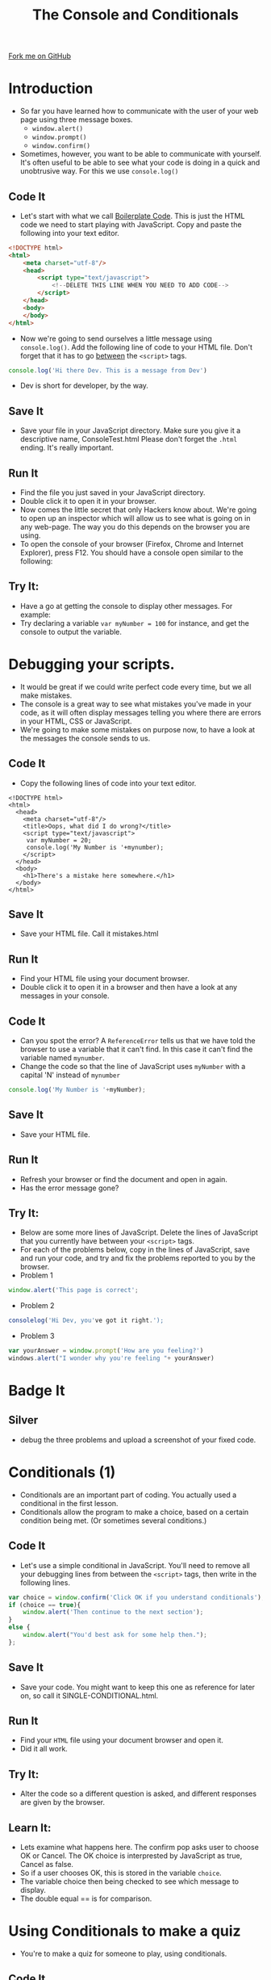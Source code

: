 #+STARTUP:indent
#+HTML_HEAD: <link rel="stylesheet" type="text/css" href="css/main.css"/>
#+HTML_HEAD_EXTRA: <link rel="stylesheet" type="text/css" href="css/styles.css"/>
#+OPTIONS: f:nil author:nil num:1 creator:nil timestamp:nil html-style:nil 
#+TITLE: The Console and Conditionals
#+AUTHOR: Marc Scott

#+BEGIN_HTML
<div class=ribbon>
<a href="https://github.com/MarcScott/7-WD-JS">Fork me on GitHub</a>
</div>
#+END_HTML

* COMMENT Use as a template
:PROPERTIES:
:HTML_CONTAINER_CLASS: activity
:END:
** Code It
:PROPERTIES:
:HTML_CONTAINER_CLASS: code
:END:
** Save It
:PROPERTIES:
:HTML_CONTAINER_CLASS: save
:END:
** Run It
:PROPERTIES:
:HTML_CONTAINER_CLASS: run
:END:
** Try It:
:PROPERTIES:
:HTML_CONTAINER_CLASS: try
:END:
* Introduction
:PROPERTIES:
:HTML_CONTAINER_CLASS: activity
:END:
- So far you have learned how to communicate with the user of your web page using three message boxes.
  - =window.alert()=
  - =window.prompt()=
  - =window.confirm()=
- Sometimes, however, you want to be able to communicate with yourself. It's often useful to be able to see what your code is doing in a quick and unobtrusive way. For this we use =console.log()= 
** Code It
:PROPERTIES:
:HTML_CONTAINER_CLASS: code
:END:
- Let's start with what we call [[http://en.wikipedia.org/wiki/Boilerplate_code][Boilerplate Code]]. This is just the HTML code we need to start playing with JavaScript. Copy and paste the following into your text editor.
#+BEGIN_SRC html
    <!DOCTYPE html>
    <html>
        <meta charset="utf-8"/>
        <head>
            <script type="text/javascript">
                <!--DELETE THIS LINE WHEN YOU NEED TO ADD CODE-->
            </script>
        </head>
        <body>
        </body>
    </html>
#+END_SRC
- Now we're going to send ourselves a little message using =console.log()=. Add the following line of code to your HTML file. Don't forget that it has to go _between_ the =<script>= tags.

#+BEGIN_SRC javascript
  console.log('Hi there Dev. This is a message from Dev')
#+END_SRC
- Dev is short for developer, by the way.
** Save It
:PROPERTIES:
:HTML_CONTAINER_CLASS: save
:END:
- Save your file in your JavaScript directory. Make sure you give it a descriptive name, ConsoleTest.html Please don't forget the =.html= ending. It's really important.
** Run It
:PROPERTIES:
:HTML_CONTAINER_CLASS: run
:END:
- Find the file you just saved in your JavaScript directory.
- Double click it to open it in your browser.
- Now comes the little secret that only Hackers know about. We're going to open up an inspector which will allow us to see what is going on in any web-page. The way you do this depends on the browser you are using.
- To open the console of your browser (Firefox, Chrome and Internet Explorer), press F12. You should have a console open similar to the following:
   [[file:./img/console.png]] 
** Try It:
:PROPERTIES:
:HTML_CONTAINER_CLASS: try
:END:
- Have a go at getting the console to display other messages. For example:
   [[file:./img/console2.png]] 
- Try declaring a variable =var myNumber = 100= for instance, and get the console to output the variable. 
* Debugging your scripts.
:PROPERTIES:
:HTML_CONTAINER_CLASS: activity
:END:
- It would be great if we could write perfect code every time, but we all make mistakes.
- The console is a great way to see what mistakes you've made in your code, as it will often display messages telling you where there are errors in your HTML, CSS or JavaScript.
- We're going to make some mistakes on purpose now, to have a look at the messages the console sends to us.
** Code It
:PROPERTIES:
:HTML_CONTAINER_CLASS: code
:END:
- Copy the following lines of code into your text editor.

#+BEGIN_SRC web
  <!DOCTYPE html>  
  <html>
    <head>
      <meta charset="utf-8"/>
      <title>Oops, what did I do wrong?</title>
      <script type="text/javascript">
       var myNumber = 20;
       console.log('My Number is '+mynumber);
      </script>
    </head>
    <body>
      <h1>There's a mistake here somewhere.</h1>
    </body>
  </html>
#+END_SRC

** Save It
:PROPERTIES:
:HTML_CONTAINER_CLASS: save
:END:
- Save your HTML file. Call it mistakes.html
** Run It
:PROPERTIES:
:HTML_CONTAINER_CLASS: run
:END:
- Find your HTML file using your document browser.
- Double click it to open it in a browser and then have a look at any messages in your console.
** Code It
:PROPERTIES:
:HTML_CONTAINER_CLASS: code
:END:
- Can you spot the error? A =ReferenceError= tells us that we have told the browser to use a variable that it can't find. In this case it can't find the variable named =mynumber=.
- Change the code so that the line of JavaScript uses =myNumber= with a capital 'N' instead of =mynumber=
#+BEGIN_SRC javascript
console.log('My Number is '+myNumber);
#+END_SRC
** Save It
:PROPERTIES:
:HTML_CONTAINER_CLASS: save
:END:
- Save your HTML file.
** Run It
:PROPERTIES:
:HTML_CONTAINER_CLASS: run
:END:
- Refresh your browser or find the document and open in again.
- Has the error message gone?
** Try It:
:PROPERTIES:
:HTML_CONTAINER_CLASS: try
:END: 
- Below are some more lines of JavaScript. Delete the lines of JavaScript that you currently have between your =<script>= tags.
- For each of the problems below, copy in the lines of JavaScript, save and run your code, and try and fix the problems reported to you by the browser.
- Problem 1
#+BEGIN_SRC javascript
window.alert('This page is correct';
#+END_SRC
- Problem 2
#+BEGIN_SRC javascript
consolelog('Hi Dev, you've got it right.');
#+END_SRC
- Problem 3
#+BEGIN_SRC javascript
var yourAnswer = window.prompt('How are you feeling?')
windows.alert("I wonder why you're feeling "+ yourAnswer)
#+END_SRC
* Badge It
:PROPERTIES:
:HTML_CONTAINER_CLASS: activity
:END:
** Silver
:PROPERTIES:
:HTML_CONTAINER_CLASS: badge
:END:
- debug the three problems and upload a screenshot of your fixed code.    
* Conditionals (1)
:PROPERTIES:
:HTML_CONTAINER_CLASS: activity
:END:
- Conditionals are an important part of coding. You actually used a conditional in the first lesson.
- Conditionals allow the program to make a choice, based on a certain condition being met. (Or sometimes several conditions.)

** Code It
:PROPERTIES:
:HTML_CONTAINER_CLASS: code
:END:
- Let's use a simple conditional in JavaScript. You'll need to remove all your debugging lines from between the =<script>= tags, then write in the following lines.
#+BEGIN_SRC javascript
  var choice = window.confirm('Click OK if you understand conditionals');
  if (choice == true){
      window.alert('Then continue to the next section');
  }
  else {
      window.alert("You'd best ask for some help then.");
  };
#+END_SRC
** Save It
:PROPERTIES:
:HTML_CONTAINER_CLASS: save
:END:
- Save your code. You might want to keep this one as reference for later on, so call it SINGLE-CONDITIONAL.html.
** Run It
:PROPERTIES:
:HTML_CONTAINER_CLASS: run
:END:
- Find your =HTML= file using your document browser and open it.
- Did it all work.
** Try It:
:PROPERTIES:
:HTML_CONTAINER_CLASS: try
:END:
- Alter the code so a different question is asked, and different responses are given by the browser.
** Learn It:
:PROPERTIES:
:HTML_CONTAINER_CLASS: learn
:END:
- Lets examine what happens here. The confirm pop asks user to choose OK or Cancel. The OK choice is interprested by JavaScript as true, Cancel as false.
- So if a user chooses OK, this is stored in the variable =choice=.
- The variable choice then being checked to see which message to display.
- The double equal == is for comparison.

* Using Conditionals to make a quiz
:PROPERTIES:
:HTML_CONTAINER_CLASS: activity
:END:
- You're to make a quiz for someone to play, using conditionals.
** Code It
:PROPERTIES:
:HTML_CONTAINER_CLASS: code
:END:
- Let's start by creating a new document in your text editor.
- Save it straight away as Quiz.html
- Now we'll add our boilerplate.
#+BEGIN_SRC web
  <!DOCTYPE html>
  <html>
    <meta charset="utf-8"/>
    <head>
      <script type="text/javascript">
      
  
  
      </script>
    </head>
    <body>
    </body>
  </html>
#+END_SRC
- First we'll want to declare a variable to keep track of the user's score. We'll assign the value 0 to it to start off.
#+BEGIN_SRC javascript
  var score = 0;
#+END_SRC
- Now we'll need to ask a question and save the answer as a unique variable.
#+BEGIN_SRC javascript
  answerOne = window.prompt("What is the capital city of England");
#+END_SRC
- Next we'll use a conditional to see if they get the answer right. We'll update the score and use =console.log()= to output if they got the question right or not.
#+BEGIN_SRC javascript
  if (answerOne == "London"){
      score = score + 1;
      console.log('Question 1 correct');
      console.log('Score is ' + score);
  }
  else{
      console.log('Question 1 incorrect');
      console.log('Score is ' + score);
  };
#+END_SRC
** Save It
:PROPERTIES:
:HTML_CONTAINER_CLASS: save
:END:
- Hit Ctrl + s on your keyboard to save your file.
** Run It
:PROPERTIES:
:HTML_CONTAINER_CLASS: run
:END:
- Locate your file in your document browser and open it.
- Does it behave as you expected?
- Can you see the output in the console?
** Code It
:PROPERTIES:
:HTML_CONTAINER_CLASS: code
:END:
- At the moment, our code penalises people who accidentally forget to use a capital 'L' in London. Let's fix that.
- Alter your code so that they get 1/2 a point if they use a lowercase 'l'
#+BEGIN_SRC javascript
  if (answerOne == "London"){
      score += 1;
      console.log('Question 1 correct');
      console.log('Score is ' + score);
  }
  else if (answerOne == "london"){
      score += 0.5;
      console.log('Question 1 correct');
      console.log('Score is ' + score);
  }
  else{
      console.log('Question 1 incorrect');
      console.log('Score is ' + score);
  };
#+END_SRC
** Save It
:PROPERTIES:
:HTML_CONTAINER_CLASS: save
:END:
- Hit Ctrl + s on your keyboard to save your file.
** Run It
:PROPERTIES:
:HTML_CONTAINER_CLASS: run
:END:
- Locate your file in your document browser and open it.
- Does it behave as you expected?
- Can you see the output in the console?

** Try It:
:PROPERTIES:
:HTML_CONTAINER_CLASS: try
:END:
- Try adding a second similar question to your quiz.
- Make sure the score is updated and a console message is displayed.
* Greater than, less than and equal to
:PROPERTIES:
:HTML_CONTAINER_CLASS: activity
:END:
- Sometime we might want our users to guess a little, if the question is really hard.
- When guessing numbers we can use the /greater than/ (=>=) and /less than/ (=<=) operators along with the /and/ (=&&=) operator to test if they are close.
- For instance the number of days in a year is exactly 365.242, but this number is hard to guess or remember. We could give the user marks if they were close, by testing they were between 365 and 366.
#+BEGIN_SRC javascript
  if (answer < 366 && answer > 365){
      DO SOMETHING
  }
#+END_SRC
** Code It
:PROPERTIES:
:HTML_CONTAINER_CLASS: code
:END:
- Add this question to your quiz.
#+BEGIN_SRC javascript
  answer3 = window.prompt('In what year did Sir Alan Turing die?');
  if (answer3 < 1960 && answer3 > 1954){
      console.log('Question 3 close');
      score += 0.5;
  }
  else if (answer3 == 1954){
      console.log('Question 3 exactly right');
      score += 1;
  }
  else if (answer3 > 1949 && answer3 < 1954){
      console.log('Question 3 close');
      score += 0.5;
  }
  else{
      console.log('Question 3 incorrect');
  };
#+END_SRC
** Save It
:PROPERTIES:
:HTML_CONTAINER_CLASS: save
:END:
- Save your code.
** Run It
:PROPERTIES:
:HTML_CONTAINER_CLASS: run
:END:
- Run your code in a browser by refreshing (F5)
** Try It:
:PROPERTIES:
:HTML_CONTAINER_CLASS: try
:END:
Try and add your own Question similar to Question 3, where a range of numbers can be accepted.
* Badge It
:PROPERTIES:
:HTML_CONTAINER_CLASS: activity
:END:
** Gold
:PROPERTIES:
:HTML_CONTAINER_CLASS: badge
:END:
To earn your second *Blue JavaScript Badge*, complete the tasks below. Once you have finished, ask your teacher to check your app to make sure it runs correctly.
- You can place these questions in any order.
  - Add a question that tests the user's mathematical skills. (Don't forget to do a type conversion when asking for a number)
  - Add a question with at least three possible answers, all of which should give the users some points. (You can add as many =else if= as you like.)
  - Add a question that uses =>=, =<= and =&&=
  - Add four more questions of your choice.
- Ensure that you are updating the score correctly each time, and displaying messages in the console.
- After ten questions have been answered, the quiz should use =window.alert()= to do the following:
  - Tell the user the quiz is over.
  - Display the user's percentage score.
  - Give them a congratulatory message if they scored higher than 59%
  - Give them a consolatory message if they scored lower than 60%
    
